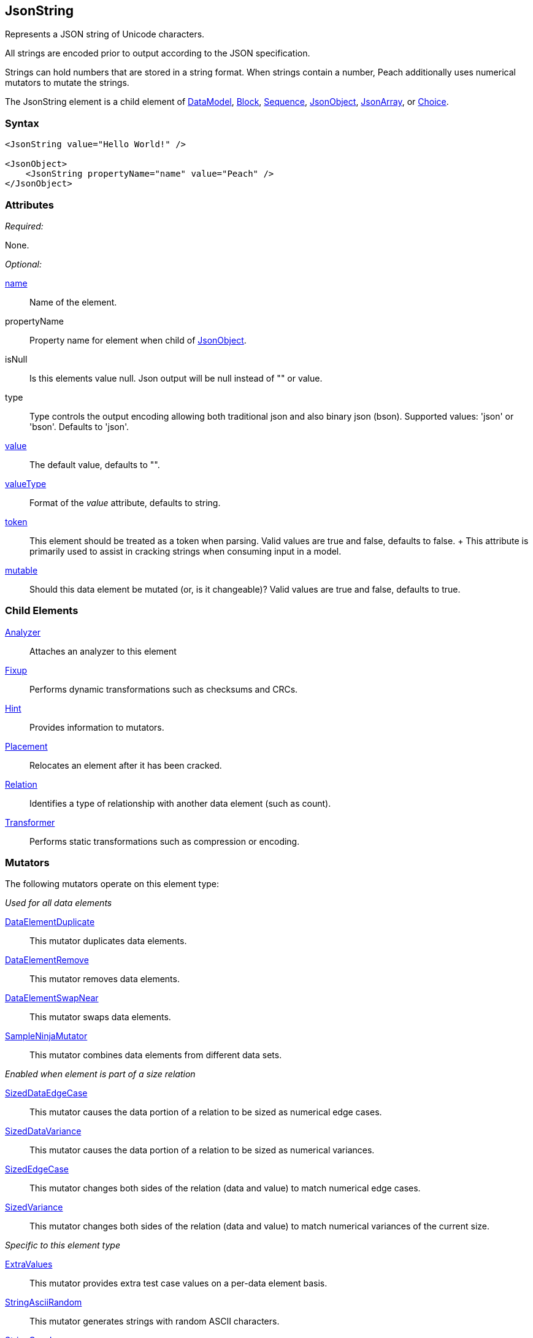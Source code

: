 <<<
[[JsonString]]
== JsonString

Represents a JSON string of Unicode characters.

All strings are encoded prior to output according to the JSON specification.

Strings can hold numbers that are stored in a string format.
When strings contain a number,
Peach additionally uses numerical mutators to mutate the strings.

The JsonString element is a child element of
xref:DataModel[DataModel],
xref:Block[Block],
xref:Sequence[Sequence],
xref:JsonObject[JsonObject],
xref:JsonArray[JsonArray],
or xref:Choice[Choice].

=== Syntax

[source,xml]
----
<JsonString value="Hello World!" />

<JsonObject>
    <JsonString propertyName="name" value="Peach" />
</JsonObject>
----

=== Attributes

_Required:_

None.

_Optional:_

xref:name[name]::
    Name of the element.

propertyName::
    Property name for element when child of xref:JsonObject[JsonObject].

isNull::
    Is this elements value null. Json output will be +null+ instead of +""+ or value.
type:: Type controls the output encoding allowing both traditional json and also binary json (bson). Supported values: 'json' or 'bson'. Defaults to 'json'.

xref:value[value]:: The default value, defaults to "".

xref:valueType[valueType]:: Format of the _value_ attribute, defaults to string.

xref:token[token]::
	This element should be treated as a token when parsing. Valid values are true and false, defaults to false.	+
	This attribute is primarily used to assist in cracking strings when consuming input in a model.

xref:mutable[mutable]:: Should this data element be mutated (or, is it changeable)? Valid values are true and false, defaults to true.

=== Child Elements

xref:Analyzers[Analyzer]:: Attaches an analyzer to this element
xref:Fixup[Fixup]:: Performs dynamic transformations such as checksums and CRCs.
xref:Hint[Hint]:: Provides information to mutators.
xref:Placement[Placement]:: Relocates an element after it has been cracked.
xref:Relation[Relation]:: Identifies a type of relationship with another data element (such as count).
xref:Transformer[Transformer]:: Performs static transformations such as compression or encoding.

=== Mutators

The following mutators operate on this element type:

_Used for all data elements_

xref:Mutators_DataElementDuplicate[DataElementDuplicate]:: This mutator duplicates data elements.
xref:Mutators_DataElementRemove[DataElementRemove]:: This mutator removes data elements.
xref:Mutators_DataElementSwapNear[DataElementSwapNear]:: This mutator swaps data elements.
xref:Mutators_SampleNinjaMutator[SampleNinjaMutator]:: This mutator combines data elements from different data sets.

_Enabled when element is part of a size relation_

xref:Mutators_SizedDataEdgeCase[SizedDataEdgeCase]:: This mutator causes the data portion of a relation to be sized as numerical edge cases.
xref:Mutators_SizedDataVariance[SizedDataVariance]:: This mutator causes the data portion of a relation to be sized as numerical variances.
xref:Mutators_SizedEdgeCase[SizedEdgeCase]:: This mutator changes both sides of the relation (data and value) to match numerical edge cases.
xref:Mutators_SizedVariance[SizedVariance]:: This mutator changes both sides of the relation (data and value) to match numerical variances of the current size.

_Specific to this element type_

xref:Mutators_ExtraValues[ExtraValues]:: This mutator provides extra test case values on a per-data element basis.
xref:Mutators_StringAsciiRandom[StringAsciiRandom]:: This mutator generates strings with random ASCII characters.
xref:Mutators_StringCaseLower[StringCaseLower]:: This mutator generates a lower case version of the current value.
xref:Mutators_StringCaseRandom[StringCaseRandom]:: This mutator generates a randomized case version of the current value.
xref:Mutators_StringCaseUpper[StringCaseUpper]:: This mutator generates an upper case version of the current value.
xref:Mutators_StringLengthEdgeCase[StringLengthEdgeCase]:: This mutator generates strings with lengths based on numerical edge cases.
xref:Mutators_StringLengthVariance[StringLengthVariance]:: This mutator generates strings with lengths based on a variance around the current string length.
xref:Mutators_StringList[StringList]:: This mutator allows providing a list of strings to use as test cases on an element by element basis.
xref:Mutators_StringStatic[StringStatic]:: This mutator generates test cases using a static set of strings.
xref:Mutators_StringUnicodeAbstractCharacters[StringUnicodeAbstractCharacters]:: This mutator generates Unicode strings using abstract characters.
xref:Mutators_StringUnicodeFormatCharacters[StringUnicodeFormatCharacters]:: This mutator generates Unicode strings using format characters.
xref:Mutators_StringUnicodeInvalid[StringUnicodeInvalid]:: This mutator generates Unicode strings using invalid characters.
xref:Mutators_StringUnicodeNonCharacters[StringUnicodeNonCharacters]:: This mutator generates Unicode strings using non-characters.
xref:Mutators_StringUnicodePlane0[StringUnicodePlane0]:: This mutator generates Unicode strings using Plane 0 characters.
xref:Mutators_StringUnicodePlane1[StringUnicodePlane1]:: This mutator generates Unicode strings using Plane 1 characters.
xref:Mutators_StringUnicodePlane14[StringUnicodePlane14]:: This mutator generates Unicode strings using Plan 14 characters.
xref:Mutators_StringUnicodePlane15And16[StringUnicodePlane15And16]:: This mutator generates Unicode strings using Plane 15 and 16 characters.
xref:Mutators_StringUnicodePlane2[StringUnicodePlane2]:: This mutator generates Unicode strings using Plane 2 characters.
xref:Mutators_StringUnicodePrivateUseArea[StringUnicodePrivateUseArea]:: This mutator generates Unicode characters from the private use area.
xref:Mutators_StringXmlW3C[StringXmlW3C]:: This mutator provides the W3C XML parser unit tests. Must be specifically enabled.

=== Examples

.Simple String
====================

This example outputs a string that is part of a xref:JsonObject[JsonObject].

[source,xml]
----
<?xml version="1.0" encoding="utf-8"?>
<Peach xmlns="http://peachfuzzer.com/2012/Peach" xmlns:xsi="http://www.w3.org/2001/XMLSchema-instance"
	xsi:schemaLocation="http://peachfuzzer.com/2012/Peach peach.xsd">

	<DataModel name="TheDataModel">
        <JsonObject>
		  <JsonString propertyName="phrase" value="Hello World!" />
        </JsonObject>
	</DataModel>

	<StateModel name="TheStateModel" initialState="InitialState" >
		<State name="InitialState">
			<Action type="output">
				<DataModel ref="TheDataModel"/>
			</Action>
		</State>
	</StateModel>

	<Test name="Default">
		<StateModel ref="TheStateModel"/>

		<Publisher class="ConsoleHex" />
	</Test>
</Peach>
----

Produces the following output:

----
> peach -1 --debug example.xml

[*] Web site running at: http://10.0.1.57:8888/

[*] Test 'Default' starting with random seed 51346.
Peach.Pro.Core.Loggers.JobLogger Writing debug.log to: c:\peach\Logs\example.xml_20160215191651\debug.log

[R1,-,-] Performing iteration
Peach.Core.Engine runTest: Performing recording iteration.
Peach.Core.Dom.StateModel Run(): Changing to state "InitialState".
Peach.Core.Dom.Action Run(Action): Output
Peach.Pro.Core.Publishers.ConsolePublisher start()
Peach.Pro.Core.Publishers.ConsolePublisher open()
Peach.Pro.Core.Publishers.ConsolePublisher output(25 bytes)
00000000   7B 22 70 68 72 61 73 65  22 3A 22 48 65 6C 6C 6F   {"phrase":"Hello
00000010   20 57 6F 72 6C 64 21 22  7D                         World!"}
Peach.Pro.Core.Publishers.ConsolePublisher close()
Peach.Core.Engine runTest: context.config.singleIteration == true
Peach.Pro.Core.Publishers.ConsolePublisher stop()
Peach.Core.Engine EndTest: Stopping all agents and monitors

[*] Test 'Default' finished.
----
====================

.Null String
====================

In this example our initial value for our JsonString element is null. During testing this field's value
will be mutated to string values.

[source,xml]
----
<?xml version="1.0" encoding="utf-8"?>
<Peach xmlns="http://peachfuzzer.com/2012/Peach" xmlns:xsi="http://www.w3.org/2001/XMLSchema-instance"
	xsi:schemaLocation="http://peachfuzzer.com/2012/Peach peach.xsd">

	<DataModel name="TheDataModel">
        <JsonObject>
		  <JsonString propertyName="phrase" isNull="true" />
        </JsonObject>
	</DataModel>

	<StateModel name="TheStateModel" initialState="InitialState" >
		<State name="InitialState">
			<Action type="output">
				<DataModel ref="TheDataModel"/>
			</Action>
		</State>
	</StateModel>

	<Test name="Default">
		<StateModel ref="TheStateModel"/>

		<Publisher class="ConsoleHex" />
	</Test>
</Peach>
----

Produces the following output:

----
> peach -1 --debug example.xml

[*] Web site running at: http://10.0.1.57:8888/

[*] Test 'Default' starting with random seed 29586.
Peach.Pro.Core.Loggers.JobLogger Writing debug.log to: c:\peach\Logs\example.xml_20160215192237\debug.log

[R1,-,-] Performing iteration
Peach.Core.Engine runTest: Performing recording iteration.
Peach.Core.Dom.StateModel Run(): Changing to state "InitialState".
Peach.Core.Dom.Action Run(Action): Output
Peach.Pro.Core.Publishers.ConsolePublisher start()
Peach.Pro.Core.Publishers.ConsolePublisher open()
Peach.Pro.Core.Publishers.ConsolePublisher output(15 bytes)
00000000   7B 22 70 68 72 61 73 65  22 3A 6E 75 6C 6C 7D      {"phrase":null}
Peach.Pro.Core.Publishers.ConsolePublisher close()
Peach.Core.Engine runTest: context.config.singleIteration == true
Peach.Pro.Core.Publishers.ConsolePublisher stop()
Peach.Core.Engine EndTest: Stopping all agents and monitors

[*] Test 'Default' finished.
----
====================

.String in JsonArray
====================

This example outputs a string that is part of a xref:JsonArray[JsonArray].  Note that we do not
specify +propertyName+ in this case.

[source,xml]
----
<?xml version="1.0" encoding="utf-8"?>
<Peach xmlns="http://peachfuzzer.com/2012/Peach" xmlns:xsi="http://www.w3.org/2001/XMLSchema-instance"
	xsi:schemaLocation="http://peachfuzzer.com/2012/Peach peach.xsd">

	<DataModel name="TheDataModel">
        <JsonArray>
		  <JsonString value="Hello World!" />
        </JsonArray>
	</DataModel>

	<StateModel name="TheStateModel" initialState="InitialState" >
		<State name="InitialState">
			<Action type="output">
				<DataModel ref="TheDataModel"/>
			</Action>
		</State>
	</StateModel>

	<Test name="Default">
		<StateModel ref="TheStateModel"/>

		<Publisher class="ConsoleHex" />
	</Test>
</Peach>
----

Produces the following output:

----
> peach -1 --debug example.xml

[*] Web site running at: http://10.0.1.57:8888/

[*] Test 'Default' starting with random seed 4074.
Peach.Pro.Core.Loggers.JobLogger Writing debug.log to: c:\peach\example.xml_20160215192532\debug.log

[R1,-,-] Performing iteration
Peach.Core.Engine runTest: Performing recording iteration.
Peach.Core.Dom.StateModel Run(): Changing to state "InitialState".
Peach.Core.Dom.Action Run(Action): Output
Peach.Pro.Core.Publishers.ConsolePublisher start()
Peach.Pro.Core.Publishers.ConsolePublisher open()
Peach.Pro.Core.Publishers.ConsolePublisher output(16 bytes)
00000000   5B 22 48 65 6C 6C 6F 20  57 6F 72 6C 64 21 22 5D   ["Hello World!"]
Peach.Pro.Core.Publishers.ConsolePublisher close()
Peach.Core.Engine runTest: context.config.singleIteration == true
Peach.Pro.Core.Publishers.ConsolePublisher stop()
Peach.Core.Engine EndTest: Stopping all agents and monitors

[*] Test 'Default' finished.
----
====================

// end
